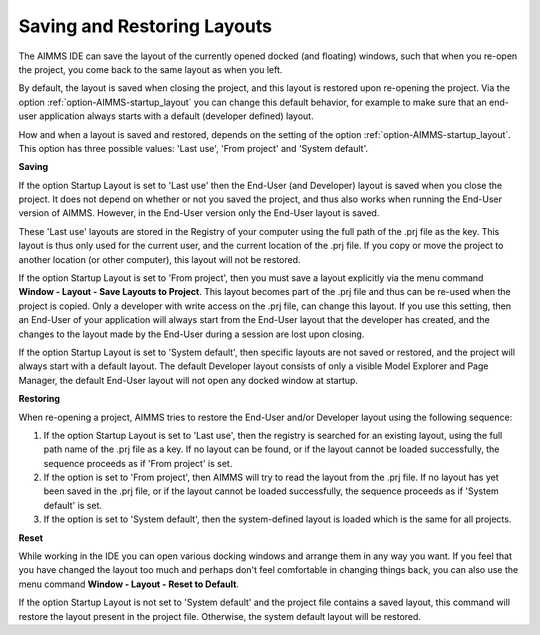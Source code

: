 

.. _Miscellaneous_Saving_and_Restoring_Layouts:


Saving and Restoring Layouts
============================



The AIMMS IDE can save the layout of the currently opened docked (and floating) windows, such that when you re-open the project, you come back to the same layout as when you left.



By default, the layout is saved when closing the project, and this layout is restored upon re-opening the project. Via the option :ref:`option-AIMMS-startup_layout` you can change this default behavior, for example to make sure that an end-user application always starts with a default (developer defined) layout.



How and when a layout is saved and restored, depends on the setting of the option :ref:`option-AIMMS-startup_layout`. This option has three possible values: 'Last use', 'From project' and 'System default'.



**Saving** 

If the option Startup Layout is set to 'Last use' then the End-User (and Developer) layout is saved when you close the project. It does not depend on whether or not you saved the project, and thus also works when running the End-User version of AIMMS. However, in the End-User version only the End-User layout is saved.

These 'Last use' layouts are stored in the Registry of your computer using the full path of the .prj file as the key. This layout is thus only used for the current user, and the current location of the .prj file. If you copy or move the project to another location (or other computer), this layout will not be restored.



If the option Startup Layout is set to 'From project', then you must save a layout explicitly via the menu command **Window - Layout - Save Layouts to Project**. This layout becomes part of the .prj file and thus can be re-used when the project is copied. Only a developer with write access on the .prj file, can change this layout. If you use this setting, then an End-User of your application will always start from the End-User layout that the developer has created, and the changes to the layout made by the End-User during a session are lost upon closing.



If the option Startup Layout is set to 'System default', then specific layouts are not saved or restored, and the project will always start with a default layout. The default Developer layout consists of only a visible Model Explorer and Page Manager, the default End-User layout will not open any docked window at startup.



**Restoring** 

When re-opening a project, AIMMS tries to restore the End-User and/or Developer layout using the following sequence:




#.   If the option Startup Layout is set to 'Last use', then the registry is searched for an existing layout, using the full path name of the .prj file as a key. If no layout can be found, or if the layout cannot be loaded successfully, the sequence proceeds as if 'From project' is set.




#.   If the option is set to 'From project', then AIMMS will try to read the layout from the .prj file. If no layout has yet been saved in the .prj file, or if the layout cannot be loaded successfully, the sequence proceeds as if 'System default' is set.




#.   If the option is set to 'System default', then the system-defined layout is loaded which is the same for all projects.



**Reset** 

While working in the IDE you can open various docking windows and arrange them in any way you want. If you feel that you have changed the layout too much and perhaps don't feel comfortable in changing things back, you can also use the menu command **Window - Layout - Reset to Default**.



If the option Startup Layout is not set to 'System default' and the project file contains a saved layout, this command will restore the layout present in the project file. Otherwise, the system default layout will be restored.




